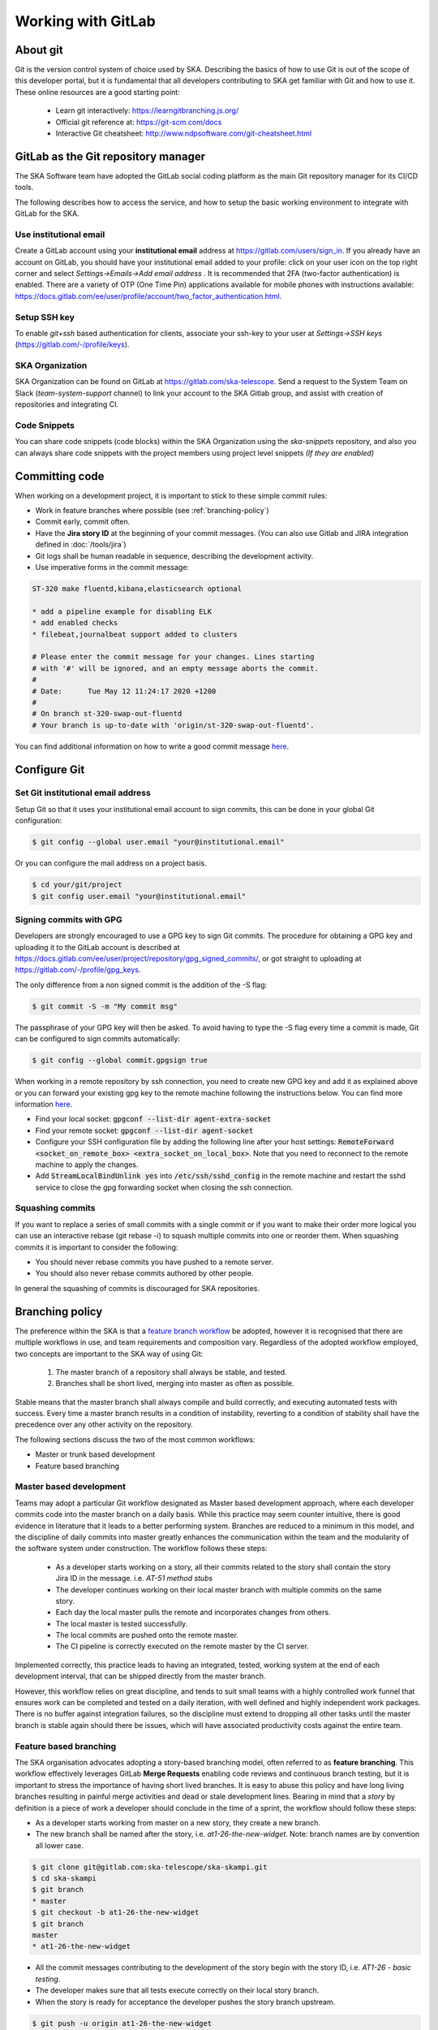 .. _git:

Working with GitLab
-------------------

About git
=========

Git is the version control system of choice used by SKA. Describing the basics
of how to use Git is out of the scope of this developer portal, but it is
fundamental that all developers contributing to SKA get familiar with Git and
how to use it. These online resources are a good starting point:

  * Learn git interactively: https://learngitbranching.js.org/
  * Official git reference at: https://git-scm.com/docs
  * Interactive Git cheatsheet: http://www.ndpsoftware.com/git-cheatsheet.html

GitLab as the Git repository manager
====================================

The SKA Software team have adopted the GitLab social coding platform as the main Git repository manager for its
CI/CD tools.

The following describes how to access the service, and how to setup the basic working environment to integrate with GitLab for the SKA.

Use institutional email
+++++++++++++++++++++++

Create a GitLab account using your **institutional email** address at
https://gitlab.com/users/sign_in. If you already have an account on
GitLab, you should have your institutional email added to your profile: click on
your user icon on the top right corner and select *Settings->Emails->Add email
address* .  It is recommended that 2FA (two-factor authentication) is enabled.  There are a variety of OTP (One Time Pin) applications available for mobile phones with instructions available:
https://docs.gitlab.com/ee/user/profile/account/two_factor_authentication.html.

Setup SSH key
+++++++++++++

To enable `git+ssh` based authentication for clients, associate your ssh-key to your user at *Settings->SSH keys* (https://gitlab.com/-/profile/keys).

SKA Organization
++++++++++++++++

SKA Organization can be found on GitLab at https://gitlab.com/ska-telescope.
Send a request to the System Team on Slack (*team-system-support* channel) to link your account to the SKA Gitlab group, and assist with creation of repositories and integrating CI.

Code Snippets
+++++++++++++

You can share code snippets (code blocks) within the SKA Organization using the *ska-snippets* repository, and also you can always share code snippets with the project members using project level snippets *(If they are enabled)*

.. _committing-code:

Committing code
===============

When working on a development project, it is important to stick to these simple
commit rules:

* Work in feature branches where possible (see :ref:`branching-policy`)
* Commit early, commit often.
* Have the **Jira story ID** at the beginning of your commit messages. (You can also use Gitlab and JIRA integration defined in :doc:`/tools/jira`)
* Git logs shall be human readable in sequence, describing the development activity.
* Use imperative forms in the commit message:

.. code:: bash

  ST-320 make fluentd,kibana,elasticsearch optional

  * add a pipeline example for disabling ELK
  * add enabled checks
  * filebeat,journalbeat support added to clusters

  # Please enter the commit message for your changes. Lines starting
  # with '#' will be ignored, and an empty message aborts the commit.
  #
  # Date:      Tue May 12 11:24:17 2020 +1200
  #
  # On branch st-320-swap-out-fluentd
  # Your branch is up-to-date with 'origin/st-320-swap-out-fluentd'.


You can find additional information on how to write a good commit message `here <https://chris.beams.io/posts/git-commit/>`__.

Configure Git
=============

Set Git institutional email address
+++++++++++++++++++++++++++++++++++

Setup Git so that it uses your institutional email account to sign commits,
this can be done in your global Git configuration:

.. code:: bash

  $ git config --global user.email "your@institutional.email"


Or you can configure the mail address on a project basis.

.. code:: bash

  $ cd your/git/project
  $ git config user.email "your@institutional.email"

Signing commits with GPG
++++++++++++++++++++++++

Developers are strongly encouraged to use a GPG key to sign Git commits.
The procedure for
obtaining a GPG key and uploading it to the GitLab account is described at
https://docs.gitlab.com/ee/user/project/repository/gpg_signed_commits/, or got straight to uploading at https://gitlab.com/-/profile/gpg_keys.


The only difference from a non signed commit is the addition of the -S flag:

.. code:: bash

  $ git commit -S -m "My commit msg"

The passphrase of your GPG key will then be asked. To avoid having to type the -S flag every time a commit is made, Git can be configured to sign commits automatically:

.. code:: bash

  $ git config --global commit.gpgsign true


When working in a remote repository by ssh connection, you need to create new GPG key and add it as explained above or you can forward your existing gpg key to the remote machine following the instructions below.
You can find more information `here <https://wiki.gnupg.org/AgentForwarding>`__.

* Find your local socket: :code:`gpgconf --list-dir agent-extra-socket`
* Find your remote socket: :code:`gpgconf --list-dir agent-socket`
* Configure your SSH configuration file by adding the following line after your host settings: :code:`RemoteForward <socket_on_remote_box>  <extra_socket_on_local_box>`. Note that you need to reconnect to the remote machine to apply the changes.
* Add :code:`StreamLocalBindUnlink yes` into :code:`/etc/ssh/sshd_config` in the remote machine and restart the sshd service to close the gpg forwarding socket when closing the ssh connection.


Squashing commits
+++++++++++++++++

If you want to replace a series of small commits with a single commit or if you want to make their order more logical you can use an interactive rebase (git rebase -i) to squash multiple commits into one or reorder them. When squashing commits it is important to consider the following:

* You should never rebase commits you have pushed to a remote server.
* You should also never rebase commits authored by other people.

In general the squashing of commits is discouraged for SKA repositories.

.. _branching-policy:

Branching policy
================

The preference within the SKA is that a `feature branch workflow <https://www.atlassian.com/git/tutorials/comparing-workflows/feature-branch-workflow>`_ be adopted, however it is recognised that there are multiple workflows in use, and team requirements and composition vary.
Regardless of the adopted workflow employed, two concepts are important to the SKA way of using Git:

  1. The master branch of a repository shall always be stable, and tested.
  2. Branches shall be short lived, merging into master as often as possible.

Stable means that the master branch shall always compile and build correctly,
and executing automated tests with success. Every time a master branch results
in a condition of instability, reverting to a condition of stability shall have
the precedence over any other activity on the repository.

The following sections discuss the two of the most common workflows:

* Master or trunk based development
* Feature based branching

.. _master-based-development:

Master based development
++++++++++++++++++++++++

Teams may adopt a particular Git workflow designated as Master based development approach,
where each developer commits code into the master branch on a
daily basis. While this practice may seem counter intuitive, there is good evidence
in literature that it leads to a better performing system. Branches are
reduced to a minimum in this model, and the discipline of daily commits into
master greatly enhances the communication within the team and the modularity
of the software system under construction. The workflow follows these steps:

  * As a developer starts working on a story, all their commits related to the story shall contain the story Jira ID in the message. i.e. *AT-51 method stubs*
  * The developer continues working on their local master branch with multiple commits on the same story.
  * Each day the local master pulls the remote and incorporates changes from others.
  * The local master is tested successfully.
  * The local commits are pushed onto the remote master.
  * The CI pipeline is correctly executed on the remote master by the CI server.

Implemented correctly, this practice leads to having an integrated, tested,
working system at the end of each  development interval, that can be shipped
directly from the master branch.

However, this workflow relies on great discipline, and tends to suit small teams with a highly controlled work funnel that ensures work can be completed and tested on a daily iteration, with well defined and highly independent work packages.  There is no buffer against integration failures, so the discipline must extend to dropping all other tasks until the master branch is stable again should there be issues, which will have associated productivity costs against the entire team.

Feature based branching
+++++++++++++++++++++++

The SKA organisation advocates adopting a story-based branching model, often referred to as
**feature branching**. This workflow effectively leverages GitLab **Merge Requests** enabling code reviews and continuous branch testing, but it
is important to stress the importance of having short lived branches. It is
easy to abuse this policy and have long living branches resulting in painful
merge activities and dead or stale development lines.
Bearing in mind that a *story* by definition is a
piece of work a developer should conclude in the time of a sprint, the workflow
should follow these steps:

* As a developer starts working from master on a new story, they create a new branch.
* The new branch shall be named after the story, i.e. *at1-26-the-new-widget*.  Note: branch names are by convention all lower case.

.. code:: bash

  $ git clone git@gitlab.com:ska-telescope/ska-skampi.git
  $ cd ska-skampi
  $ git branch
  * master
  $ git checkout -b at1-26-the-new-widget
  $ git branch
  master
  * at1-26-the-new-widget

* All the commit messages contributing to the development of the story begin with the story ID, i.e. *AT1-26 - basic testing*.
* The developer makes sure that all tests execute correctly on their local story branch.
* When the story is ready for acceptance the developer pushes the story branch upstream.

.. code:: bash

  $ git push -u origin at1-26-the-new-widget
  Enumerating objects: 48, done.
  Counting objects: 100% (48/48), done.
  Delta compression using up to 12 threads
  Compressing objects: 100% (23/23), done.
  Writing objects: 100% (25/25), 4.80 KiB | 614.00 KiB/s, done.
  Total 25 (delta 14), reused 0 (delta 0)
  remote:
  remote: To create a merge request for at1-26-the-new-widget, visit:
  remote:   https://gitlab.com/ska-telescope/ska-skampi/-/merge_requests/new?merge_request%5Bsource_branch%5D=at1-26-the-new-widget
  remote:
  To gitlab.com:ska-telescope/ska-skampi.git
  * [new branch]      at1-26-the-new-widget -> at1-26-the-new-widget
  Branch 'at1-26-the-new-widget' set up to track remote branch 'at1-26-the-new-widget' from 'origin'.

* The branch CI pipeline is automatically triggered.
* A Merge Request is created on GitLab to merge the story branch into the master branch.  The above commit reponse shows a conveniently supplied URL to start this process.
* Reviewers interact with comments on the Merge Request until all conflicts are resolved and reviewers accept the Merge Request.
* The Merge Request is merged into Master.
* The CI pipeline is executed successfully on the master branch by the CI server.

There are some considerations with Feature Branching:

* continually branching and merging is an overhead for small teams and very short work packages where there is a high prevalence of one-commit to one-merge-request
* branching requires discipline in that they should be short lived and developers need to remember to delete them after use
* stale and orphaned branches can pollute the repository
* developers must resolve merge conflicts with master before pushing changes, so there can be a race to merge to avoid these issues


Alternate Strategy
++++++++++++++++++

Whenever a team deviates from one of the recommended policies, it is important
that the team captures its decision and publicly describe its policy,
discussing it with the rest of the community.

See a more detailed description of this workflow at https://docs.gitlab.com/ee/topics/gitlab_flow.html

.. _merge-request:

Merge requests
++++++++++++++

When the story is ready for acceptance a Merge Request should be created on GitLab to
merge the story branch into the master branch. The Merge Request UI on GitLab includes a platform for the discussion threads, and indeed an important purpose of the Merge Request is to provide an online place for the team to discuss the changes and review the code before doing the actual merge.

It is recommended that A new Merge Request will include, among others, the following options:

* The Merge Request Title should always include the related JIRA issue id - this will be automatic following the above branching naming convention. You can add :code:`Draft` or :code:`Draft:` at the beginning of the Merge Request Title to automatically indicate that a Merge Request is not ready for merging just yet. Alternatively, you can use the Merge Request UI to mark the Merge Request as draft.
* Merge Request Description should include a concise, brief description about the issue.
* Add approval rules.
* Select one or more people for review (use the Reviewer field in the MR to differentiate between assignees and reviewers) and include anyone who has worked in the Merge Request.
* Delete source branch when Merge Request is accepted.
* Do not Squash commits when Merge Request is accepted.

At the moment the SKA organisation does not enforce approval rules, but it is recommended as good practice to involve other team members as assignees/reviewers for the Merge Request, and ensure that there is code review.

As part of best practices it is important to delete feature branches on merge or after merging them to keep your repository clean, showing only work in progress.
It is not recommended to squash commits submitted to the remote server, in particular if using GitLab and JIRA integration, so the enabling squash commits option should be left unchecked. However you can arrange your commits before pushing them to remote.

.. _merge-settings-maintainers:

*Gitlab MR Settings for Project Maintainers*
^^^^^^^^^^^^^^^^^^^^^^^^^^^^^^^^^^^^^^^^^^^^

There are more additional settings in GitLab that only project maintainers could tune. The following settings are configured for the developer portal itself and they are the recommended settings for the projects in the SKA organisation. Normally, these settings would not be needed to change.

.. _figure-gitlab-mergerequest-settings:

.. figure:: images/gitlab-mergerequest-settings.png
   :scale: 80%
   :alt: GitLab Merge Request Settings, showing the default settings for SKA Organisation projects
   :align: center
   :figclass: figborder

   GitLab Merge Request Settings.


Note that the System team may from time to time batch update all of the SKA projects' settings as to confirm with the policies and recommendations.

Merge Request Quality Checks
============================

To ensure the guidelines and policies described in this Developer Portal are followed for a consistent and robust development/security/review and  Software Quality Assurance processes for SKA repositories, there are a series of automated checks in place.
The result of the checks are reported back to the developers in the main Merge Request page on GitLab.
It is advised to look for this comment and respond to any issue arisen.

A check is either a:

* Failure (🚫): The Merge Request is violating the SKA guidelines and it should be fixed by following the mitigation defined in the check

  * Example
  
    * Branch name should start with a lowercase Jira Ticket ID - see :ref:`branching-policy`

* Warning (⚠): The Merge Request is following anti patterns/non-advised guidelines/policies and it would be better if it is fixed by the mitigation defined in the check

  * Example
  
    * Docker-Compose commands found on the repository

* Information (📖): You should be aware of the information conveyed in this Merge Request quality check message
  
  * Example
  
    * The merge request does not present documentation changes

Each check has a brief description that explains what it does and a mitigation/explanation (depending on check type) which gives detailed information about the check and how to fix it or explains its findings more. You can find a list of each check below.

Workflow
++++++++

When a new Merge Request is created, a webhook triggers the SKA MR Service to carry out the checks described below and **Marvin the Paranoid Android** (*username: marvin-42*) happily reports back to the Merge Request by adding a comment (probably the first comment). The comment includes a table (like the example below) with each check and associated information.

For the subsequent changes pushed to the Merge Request, the comment is updated to reflect the latest status of the Merge Request.

.. figure:: images/marvin-check-table.png
   :scale: 80%
   :alt: Marvin Merge Request Settings
   :align: center
   :figclass: figborder

   Marvin's Check Table.

*Automatic Fixing of Merge Request Settings*
^^^^^^^^^^^^^^^^^^^^^^^^^^^^^^^^^^^^^^^^^^^^^^^^^^

While the checks are being processed, several settings in the Project and the Merge Request that triggered the checks will be automatically fixed. These fixes include:

* Disabling 'squash commits when merge request is accepted'.

* Enabling 'delete source branch when merge request is accepted'.

* Enabling 'automatically resolve mr diff discussions'.

* Enabling 'remove all approvals when new commits are pushed'.

* Enabling 'pipelines must succeed'.

* Enabling 'delete source branch option by default'.

* Enabling 'show link to create/view MR when pushing from the command line'.

In addition to the above automatic fixes, there is a clickable Fix link next to each supported Merge Request Settings message, clicking on it will trigger Marvin to attempt to fix that setting if the triggering user is authenticated.

All settings fixed by Marvin will result in a new comment in the Merge Request detailing the changes made and whether they were successful or not.
Settings fixed automatically will be detailed together in a single comment, while each setting fixed through the clickable link will have their own individual comment.

Please note that only users that are assigned to the Merge Request can use the clickable links to trigger the automatic setting fix feature.

*Marvin Approval*
^^^^^^^^^^^^^^^^^

Marvin after creating the table will verify if there is any checks under the failure category failed, if so Marvin does not approve the MR, and in the case that that MR was already approved before by him he unapproves it. 
If none of the checks under the failure category failed Marvin will approve the MR.

Checks
++++++

+-------------+---------------------------------------+------------------------------------------------------------------------------------------+
|    Type     |              Description              |                                   Mitigation Strategy                                    |
+=============+=======================================+==========================================================================================+
| Warning     | Docker-Compose                        | Please remove docker-compose from following files:                                       |
|             |                                       |                                                                                          |
|             | Usage                                 | *  At file: <file_location> on line <line_number>                                        |
|             | Found                                 | *  At file: <file_location> on line <line_number>                                        |
+-------------+---------------------------------------+------------------------------------------------------------------------------------------+
| Failure     | Missing Jira Ticket                   | Branch name should start with a lowercase Jira ticket id                                 |
|             | In Branch Name                        |                                                                                          |
+-------------+---------------------------------------+------------------------------------------------------------------------------------------+
| Failure     | Missing Jira Ticket                   | Following commit messages violate :ref:`committing-code`                                 |
|             | in commits                            |                                                                                          |
|             |                                       | *   <commit-hash>                                                                        |
|             |                                       | *   <commit-hash>                                                                        |
+-------------+---------------------------------------+------------------------------------------------------------------------------------------+
| Failure     | Missing Jira Ticket ID                | Title should include a valid Jira ticket id                                              |
|             | in MR Title                           |                                                                                          |
+-------------+---------------------------------------+------------------------------------------------------------------------------------------+
| Failure     | Wrong Merge                           | Reconfigure Merge Request Settings according to :ref:`merge-request`                     |
|             | Request Setting                       |                                                                                          |
|             |                                       | MR Settings Checks(You may need Maintainer rights to change these):                      |
|             |                                       |                                                                                          |
|             |                                       | * You should assign one or more people as reviewer(s)                                    |
|             |                                       | * There should be at least 1 approval required                                           |
|             |                                       | * Please uncheck Squash commits when Merge Request is accepted.                          |
|             |                                       | * Please check Delete source branch when merge request is accepted.                      |
|             |                                       |                                                                                          |
|             |                                       | Project Settings Checks(You may need Maintainer rights to change these):                 |
|             |                                       |                                                                                          |
|             |                                       | * Pipelines must succeed should be checked                                               |
|             |                                       | * Remove all approvals when commits are added to the source branch should be checked     |
|             |                                       | * Prevent approval of MR by the author should be checked                                 |
|             |                                       | * Automatically resolve mr diff discussions should be checked                            |
|             |                                       | * Prevent editing approval rules in merge requests should be checked                     |
|             |                                       | * Enable Delete source branch option by default should be checked                        |
|             |                                       | * Merge Method should be Merge Commit                                                    |
|             |                                       | * Show link to create/view MR when pushing from the command line should be checked       |
+-------------+---------------------------------------+------------------------------------------------------------------------------------------+
| Failure     | Missing Assignee                      | Please assign at least one person for the MR                                             |
+-------------+---------------------------------------+------------------------------------------------------------------------------------------+
| Information | Documentation Changes                 | This MR doesn't introduce any documentation changes. Please consider                     |
|             |                                       | updating documentation to reflect your changes                                           |
+-------------+---------------------------------------+------------------------------------------------------------------------------------------+
| Failure     | Read The Docs                         | Please integrate this project with ReadtheDocs following the guidelines:                 |
|             | Integration                           |                                                                                          |
|             |                                       | *  Please set up docs/ folder for sphinx documentation build following the guidelines    |
|             |                                       | *  Please add this project as a subproject on Read the Docs following the guidelines     |
|             |                                       | *  Please import your project into Read the Docs                                         |
+-------------+---------------------------------------+------------------------------------------------------------------------------------------+
| Failure     | Pipeline Checks                       | Please create a `pipeline </en/latest/tools/ci-                                          |
|             |                                       | cd.html>`__  on this Merge Request or please add the following jobs:                     |
|             |                                       |                                                                                          |
|             |                                       | * `ci-metrics  </en/lat                                                                  |
|             |                                       |   est/tools/ci-cd/continuous-integration.html?highlight=post_step.yml#automated          |
|             |                                       |   -collection-of-ci-health-metrics-as-part-of-the-ci-pipeline>`__                        |
|             |                                       | * `helm-publish  </en/                                                                   |
|             |                                       |   latest/tools/software-package-release-procedure.html?highlight=helm_publish.yml        |
|             |                                       |   #package-and-publish-helm-charts-to-the-skao-helm-chart-repository>`__                 |
+-------------+---------------------------------------+------------------------------------------------------------------------------------------+
| Warning     | Missing CODEOWNERS                    | Please add a `CODEOWNERS <https://docs.gitlab.com/ee/user/project/code_owners.html>`__   |
|             | file                                  | file to the root folder.                                                                 |
+-------------+---------------------------------------+------------------------------------------------------------------------------------------+
| Warning     | Non-compliant License                 | Please update the license information according to                                       |
|             | Information                           | :doc:`/projects/licensing`                                                               |
+-------------+---------------------------------------+------------------------------------------------------------------------------------------+
| Warning     | Missing Test Coverage                 | This Project is missing test coverage Please have a look at the following `page <https   |
|             |                                       | ://developer.skatelescope.org/en/latest/tools/ci-cd/continuous-integration.html?hig      |
|             |                                       | hlight=coverage#automated-collection-of-ci-health-metrics-as-part-of-the-ci-pipeline>`__ |
+-------------+---------------------------------------+------------------------------------------------------------------------------------------+
| Warning     | Non-Complaint                         | Project Slug should start with  **ska-** .                                               |
|             | Project Slug Name                     | To change the slug go into: Settings->Advanced->Change Path                              |
|             |                                       | If you don't have access to this settings, please contact the system team                |
|             |                                       | at #team-system-support slack channel                                                    |
+-------------+---------------------------------------+------------------------------------------------------------------------------------------+
| Warning     | Repository Structure is not following | Following rules failed for the repository structure:                                     |
|             | standardised                          |                                                                                          |
|             | `Project Structure                    |                                                                                          |
|             | <https://confluence.skatelescope.org  |                                                                                          |
|             | /display/SE/Standardising+Project+    |                                                                                          |
|             | Structure+and+Content">`__            |                                                                                          |
|             |                                       | * Python: There should be `pyproject.toml` file in the root folder                       |
|             |                                       | * Python: Python files should be under a python module starting with                     |
|             |                                       |   ska_(preferably project_slug) in the `src/` folder                                     |
|             |                                       | * Helm: There should be at least one chart in the `charts/` folder                       |
|             |                                       | * Helm: Charts should start with <project_slug> prefix                                   |
|             |                                       | * ...                                                                                    |
|             |                                       | * *See repository structure guidelines for all of the rules*                             |
+-------------+---------------------------------------+------------------------------------------------------------------------------------------+

Docker-Compose Found
^^^^^^^^^^^^^^^^^^^^
This check is to warn users that they using Docker-Compose in their project. This will make it easier to remove Docker-Compose from the projects as it shouldn't be used anymore (creates issues with the underlying
networks). To avoid this warning, the user needs to remove Docker-Compose from the project.  The details of the files involved can be seen in the warning message under the Mitigation Strategy column along with the line numbers where Docker-Compose is found.

Missing Jira Ticket In Branch Name
^^^^^^^^^^^^^^^^^^^^^^^^^^^^^^^^^^
This check warns users from raising a Merge Request without A Jira ticket ID in the branch name. This will make every branch identifiable with its Jira ticket. The level of this check is a failure, and to avoid it users should follow the steps listed in :ref:`master-based-development`.

Missing Jira Ticket in commits
^^^^^^^^^^^^^^^^^^^^^^^^^^^^^^
This check warns users of any commit that was made without using a Jira ticket ID in it's message. Having the Jira ticket ID at the beginning of your commit messages is one of the basic rules listed at :ref:`committing-code`. The Jira Ticket ID in the commit messages are used by the developers to keep track of the changes made on the ticket through JIRA, and is a key part of the Software Quality Assurance programme.

Missing Jira Ticket ID in MR Title
^^^^^^^^^^^^^^^^^^^^^^^^^^^^^^^^^^
This check warns users from raising a Merge Request without A Jira ticket ID in Merge Request title. This will make every Merge Request identifiable with its Jira ticket (through the GitLab/Jira integration). The level of this check is a failure, and to avoid it users should include a valid Jira ticket id in title of the Merge Request.

Wrong Merge Request Setting
^^^^^^^^^^^^^^^^^^^^^^^^^^^
This check warns users from merging their branch without the Merge Request being configured with the right settings. The level of this check is a failure, and to avoid it the Merge Request should be configured as listed in :ref:`merge-request`. Some of the settings can only be changed by the maintainers.  These settings are listed in :ref:`merge-settings-maintainers`.

Missing Assignee in MR
^^^^^^^^^^^^^^^^^^^^^^
This check warns users that no one was assigned to the Merge Request. The level of this check is failure. To avoid it at least one assignee must be added to the MR.

Documentation Changes
^^^^^^^^^^^^^^^^^^^^^^
This check warns users that this MR doesn't introduce any documentation changes. The level of this check is information. No action is needed, some MR may not require to update documentation, it is just a gentle warning that a documentation update might be missing.

Read The Docs Integration
^^^^^^^^^^^^^^^^^^^^^^^^^
This check warns users that this project does not follow the guidelines for succesfull Read The Docs Integration. The level of this check is failure. To avoid it, three checks must pass. The project needs to have set up docs/ folder for sphinx documentation, it also needs to be added as a subproject on Read the Docs. Finally webhooks need to be set up so that the project is imported your into Read the Docs.

Pipeline Checks
^^^^^^^^^^^^^^^
This check warns users from merging their Merge Request without having a pipeline with the needed jobs like post_step.yml and build_push.yml. Including build_push.yml guarantees that container scanning job is included in your pipelines. The level of this check is a failure, and to avoid it 2 steps may be needed. The first one is to create a pipeline (i.e. add .gitlab-ci.yml) if there is not one created yet. The second one can only be done after the first one, and it consists on including the jobs that are listed on the mitigation strategy column (i.e. helm-publish) in the created pipeline. How to add the jobs to the pipeline is explained on the developer portal (job name as hyperlink).

Missing CODEOWNERS File
^^^^^^^^^^^^^^^^^^^^^^^
This check warns users from merging their Merge Request without having a `CODEOWNERS <https://docs.gitlab.com/ee/user/project/code_owners.html>`__ file present in the root folder of the repository. This file specifies who owns the code and can be used to automatically setup who can approve Merge Requests.

Non-compliant License Information
^^^^^^^^^^^^^^^^^^^^^^^^^^^^^^^^^
This check warns users if license in their project is not compatible with SKA approved license so that the quality of the software is improved and compliance is ensured with the SKA standards. This does not apply to projects in the 'External' project.

Missing Test Coverage
^^^^^^^^^^^^^^^^^^^^^
This check warns users if test coverage is missing, by verifying if the file code-coverage.xml exists in the .post job (create-ci-metrics). To avoid it make sure your tests are exporting a build/reports/code-coverage.xml file, or simply use the `make submodule targets <https://gitlab.com/ska-telescope/sdi/ska-cicd-makefile>`__.

Non-Complaint Project Slug Name
^^^^^^^^^^^^^^^^^^^^^^^^^^^^^^^
This check warns users if the project slug does not have a complaint name. For the slug to be complaint it needs to start with ska-. The level of this check is warning, to fix it you need to go into: Settings->Advanced->Change Path and change the slug to a complaint name, if you don't have the access to do it please contact the system team at #team-system-support slack channel

Repository Structure Compliance
^^^^^^^^^^^^^^^^^^^^^^^^^^^^^^^
This check warns users if the project structure and content is not following the `SKAO standardised Project Structure <https://confluence.skatelescope.org/display/SE/Standardising+Project+Structure+and+Content>`__.
The level of this check is warning.
To fix it, please ensure you are compliant with all of the rules that's written in the Mitigation Strategy column.
If you think there is an error/bug please contact the system team at #team-system-support slack channel
